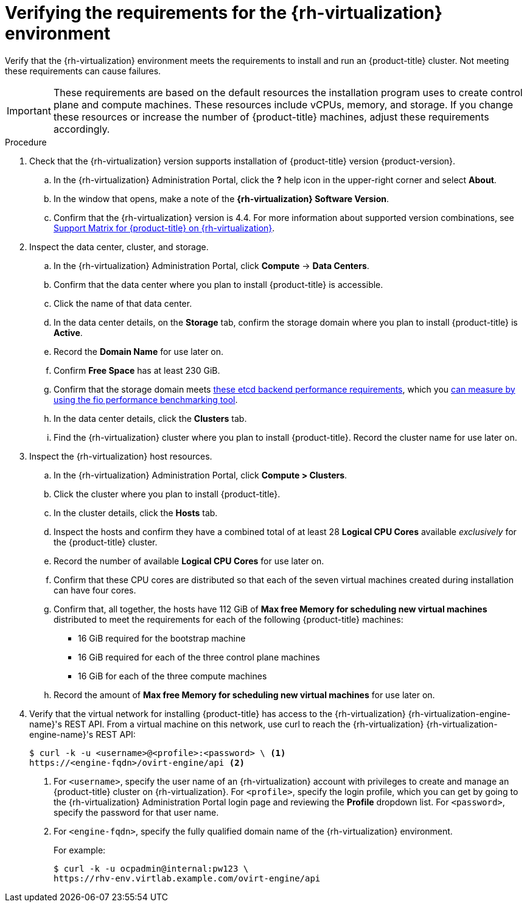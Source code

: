 // Module included in the following assemblies:
//
// * installing/installing_rhv/installing-rhv-custom.adoc
// * installing/installing_rhv/installing-rhv-default.adoc
// * installing/installing_rhv/installing-rhv-restricted-network.adoc


:_content-type: PROCEDURE
[id="installing-rhv-verifying-rhv-environment_{context}"]
= Verifying the requirements for the {rh-virtualization} environment

Verify that the {rh-virtualization} environment meets the requirements to install and run an {product-title} cluster. Not meeting these requirements can cause failures.

[IMPORTANT]
====
These requirements are based on the default resources the installation program uses to create control plane and compute machines. These resources include vCPUs, memory, and storage. If you change these resources or increase the number of {product-title} machines, adjust these requirements accordingly.
====

.Procedure

. Check that the {rh-virtualization} version supports installation of {product-title} version {product-version}.
.. In the {rh-virtualization} Administration Portal, click the *?* help icon in the upper-right corner and select *About*.
.. In the window that opens, make a note of the **{rh-virtualization} Software Version**.
.. Confirm that the {rh-virtualization} version is 4.4. For more information about supported version combinations, see link:https://access.redhat.com/articles/5485861[Support Matrix for {product-title} on {rh-virtualization}].

. Inspect the data center, cluster, and storage.
.. In the {rh-virtualization} Administration Portal, click *Compute* -> *Data Centers*.
.. Confirm that the data center where you plan to install {product-title} is accessible.
.. Click the name of that data center.
.. In the data center details, on the *Storage* tab, confirm the storage domain where you plan to install {product-title} is *Active*.
.. Record the *Domain Name* for use later on.
.. Confirm *Free Space* has at least 230 GiB.
.. Confirm that the storage domain meets link:https://access.redhat.com/solutions/4770281[these etcd backend performance requirements], which you link:https://access.redhat.com/solutions/3780861[can measure by using the fio performance benchmarking tool].
.. In the data center details, click the *Clusters* tab.
.. Find the {rh-virtualization} cluster where you plan to install {product-title}. Record the cluster name for use later on.

. Inspect the {rh-virtualization} host resources.
.. In the {rh-virtualization} Administration Portal, click *Compute > Clusters*.
.. Click the cluster where you plan to install {product-title}.
.. In the cluster details, click the *Hosts* tab.
.. Inspect the hosts and confirm they have a combined total of at least 28 *Logical CPU Cores* available _exclusively_ for the {product-title} cluster.
.. Record the number of available *Logical CPU Cores* for use later on.
.. Confirm that these CPU cores are distributed so that each of the seven virtual machines created during installation can have four cores.
.. Confirm that, all together, the hosts have 112 GiB of *Max free Memory for scheduling new virtual machines* distributed to meet the requirements for each of the following {product-title} machines:
** 16 GiB required for the bootstrap machine
** 16 GiB required for each of the three control plane machines
** 16 GiB for each of the three compute machines
.. Record the amount of *Max free Memory for scheduling new virtual machines* for use later on.
+
. Verify that the virtual network for installing {product-title} has access to the {rh-virtualization} {rh-virtualization-engine-name}'s REST API. From a virtual machine on this network, use curl to reach the {rh-virtualization} {rh-virtualization-engine-name}'s REST API:
+
[source,terminal]
----
$ curl -k -u <username>@<profile>:<password> \ <1>
https://<engine-fqdn>/ovirt-engine/api <2>
----
<1> For `<username>`, specify the user name of an {rh-virtualization} account with privileges to create and manage an {product-title} cluster on {rh-virtualization}. For `<profile>`, specify the login profile, which you can get by going to the {rh-virtualization} Administration Portal login page and reviewing the *Profile* dropdown list. For `<password>`, specify the password for that user name.
<2> For `<engine-fqdn>`, specify the fully qualified domain name of the {rh-virtualization} environment.
+
For example:
+
ifndef::openshift-origin[]
[source,terminal]
----
$ curl -k -u ocpadmin@internal:pw123 \
https://rhv-env.virtlab.example.com/ovirt-engine/api
----
endif::openshift-origin[]
ifdef::openshift-origin[]
[source,terminal]
----
$ curl -k -u ocpadmin@internal:pw123 \
https://ovirtlab.example.com/ovirt-engine/api
----
endif::openshift-origin[]
